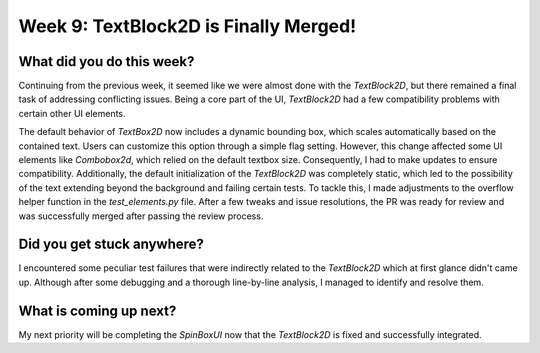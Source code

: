 Week 9: TextBlock2D is Finally Merged!
======================================

.. post:: July 29, 2023
   :author: Praneeth Shetty
   :tags: google
   :category: gsoc

What did you do this week?
--------------------------
Continuing from the previous week, it seemed like we were almost done with the *TextBlock2D*, but there remained a final task of addressing conflicting issues. Being a core part of the UI, *TextBlock2D* had a few compatibility problems with certain other UI elements.

The default behavior of *TextBox2D* now includes a dynamic bounding box, which scales automatically based on the contained text. Users can customize this option through a simple flag setting. However, this change affected some UI elements like *Combobox2d*, which relied on the default textbox size. Consequently, I had to make updates to ensure compatibility. Additionally, the default initialization of the *TextBlock2D* was completely static, which led to the possibility of the text extending beyond the background and failing certain tests. To tackle this, I made adjustments to the overflow helper function in the *test_elements.py* file. After a few tweaks and issue resolutions, the PR was ready for review and was successfully merged after passing the review process.

Did you get stuck anywhere?
----------------------------
I encountered some peculiar test failures that were indirectly related to the *TextBlock2D* which at first glance didn't came up. Although after some debugging and a thorough line-by-line analysis, I managed to identify and resolve them.

What is coming up next?
------------------------
My next priority will be completing the *SpinBoxUI* now that the *TextBlock2D* is fixed and successfully integrated.